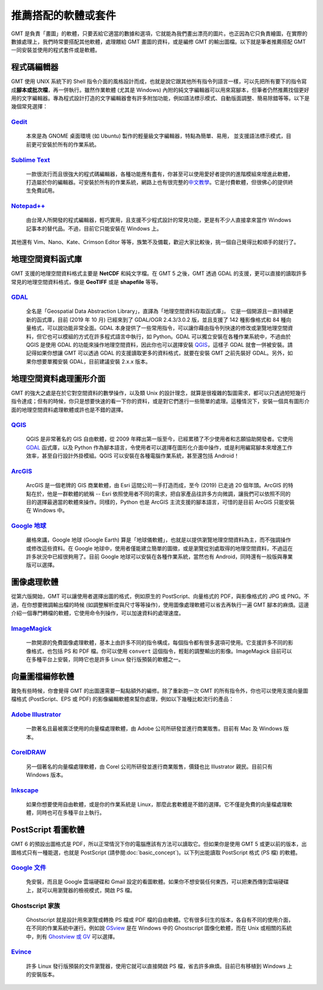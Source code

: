 ======================================
推薦搭配的軟體或套件
======================================

GMT 是負責「畫圖」的軟體，只要丟給它適當的數據和選項，它就能為我們畫出漂亮的圖片。也正因為它只負責繪圖，在實際的數據處理上，我們時常要搭配其他軟體，處理餵給 GMT 畫圖的資料，或是編修 GMT 的輸出圖檔。以下就是筆者推薦搭配 GMT 一同安裝並使用的程式套件或是軟體。

程式碼編輯器
----------------------------------------------------------
GMT 使用 UNIX 系統下的 Shell 指令介面的風格設計而成，也就是說它跟其他所有指令列語言一樣，可以先把所有要下的指令寫成\ **腳本或批次檔**，再一併執行。雖然作業軟體 (尤其是 Windows) 內附的純文字編輯器可以用來寫腳本，但筆者仍然推薦找個更好用的文字編輯器。專為程式設計打造的文字編輯器會有許多附加功能，例如語法標示模式、自動版面調整、簡易除錯等等。以下是幾個常見選擇：

`Gedit <https://wiki.gnome.org/Apps/Gedit>`_
~~~~~~~~~~~~~~~~~~~~~~~~~~~~~~~~~~~~~~~~~~~~~~~~~~~~~~~~~~~~~~~~~~~~~~~~~

  本來是為 GNOME 桌面環境 (如 Ubuntu) 製作的輕量級文字編輯器，特點為簡單、易用，  並支援語法標示模式，目前更可安裝於所有的作業系統。

`Sublime Text <http://www.sublimetext.com>`_
~~~~~~~~~~~~~~~~~~~~~~~~~~~~~~~~~~~~~~~~~~~~~~~~~~~~~~~~~~~~~~~~~~~~~~~~~

  一款很流行而且很強大的程式碼編輯器，各種功能應有盡有，你甚至可以使用愛好者提供的進階模組來增進此軟體，打造屬於你的編輯器。可安裝於所有的作業系統，網路上也有很完整的\ `中文教學 <http://docs.sublimetext.tw/>`_。它是付費軟體，但很佛心的提供終生免費試用。

`Notepad++ <https://notepad-plus-plus.org>`_
~~~~~~~~~~~~~~~~~~~~~~~~~~~~~~~~~~~~~~~~~~~~~~~~~~~~~~~~~~~~~~~~~~~~~~~~~

  由台灣人所開發的程式編輯器，輕巧實用，且支援不少程式設計的常見功能，更是有不少人直接拿來當作 Windows 記事本的替代品。不過，目前它只能安裝在 Windows 上。

其他還有 Vim、Nano、Kate、Crimson Editor 等等，族繁不及備載，歡迎大家比較後，挑一個自己覺得比較順手的就行了。

地理空間資料函式庫
--------------------------------------
GMT 支援的地理空間資料格式主要是 **NetCDF** 和純文字檔。在 GMT 5 之後，GMT 透過 GDAL 的支援，更可以直接的讀取許多常見的地理空間資料格式，像是 **GeoTIFF** 或是 **shapefile** 等等。

.. 如果你手邊有一筆資料，但卻是以不同的格式儲存，像是 **GeoTIFF**、**shapefile** 或 **KML** 之類的檔案，就需要進行額外的處理。 GMT 本身具有指令可支援操作，但功能不足以涵蓋到數十種的檔案格式。如果你有此類轉檔的需求，或是想要調整某種格式檔案內的資料，GDAL 是個不錯的選擇。

`GDAL <https://gdal.org/>`_
~~~~~~~~~~~~~~~~~~~~~~~~~~~~~~~~~~~~~~~~~~~~~~~~~~~~~~~~~~~~~~~~~~~~~~~~~

  全名是「Geospatial Data Abstraction Library」，直譯為「地理空間資料存取函式庫」。  它是一個開源且一直持續更新的函式庫，目前 (2019 年 10 月) 已經來到了 GDAL/OGR 2.4.3/3.0.2 版，並且支援了 142 種影像格式和 84 種向量格式，可以說功能非常全面。GDAL 本身提供了一些常用指令，可以讓你藉由指令列快速的修改或瀏覽地理空間資料，但它也可以模組的方式在許多程式語言中執行，如 Python。GDAL 可以獨立安裝在各種作業系統中，不過由於 QGIS 是使用 GDAL 的功能來操作地理空間資料，因此你也可以選擇安裝 `QGIS`_，這樣子 GDAL 就會一併被安裝。請記得如果你想讓 GMT 可以透過 GDAL 的支援讀取更多的資料格式，就要在安裝 GMT 之前先裝好 GDAL。另外，如果你想要單獨安裝 GDAL，目前建議安裝 2.x.x 版本。

地理空間資料處理圖形介面
--------------------------------------
GMT 的強大之處是在於它對空間資料的數學操作，以及類 Unix 的設計理念，就算是很複雜的製圖需求，都可以只透過短短幾行指令達成；但有的時候，你只是想要快速的看一下你的資料，或是對它們進行一些簡單的處理。這種情況下，安裝一個具有圖形介面的地理空間資料處理軟體或許也是不錯的選擇。

`QGIS <http://qgis.org/>`_
~~~~~~~~~~~~~~~~~~~~~~~~~~~~~~~~~~~~~~~~~~~~~~~~~~~~~~~~~~~~~~~~~~~~~~~~~

  QGIS 是非常著名的 GIS 自由軟體，從 2009 年釋出第一版至今，已經累積了不少使用者和志願協助開發者。它使用 `GDAL`_ 函式庫，以及 Python 作為腳本語言，令使用者可以選擇在圖形化介面中操作，或是利用編寫腳本來增進工作效率，甚至自行設計外掛模組。QGIS 可以安裝在各種電腦作業系統，甚至還包括 Android！

`ArcGIS <https://www.arcgis.com/>`_
~~~~~~~~~~~~~~~~~~~~~~~~~~~~~~~~~~~~~~~~~~~~~~~~~~~~~~~~~~~~~~~~~~~~~~~~~

  ArcGIS 是一個老牌的 GIS 商業軟體，由 Esri 這間公司一手打造而成，至今 (2019) 已走過 20 個年頭。ArcGIS 的特點在於，他是一群軟體的統稱 -- Esri 依照使用者不同的需求，把自家產品往許多方向微調，讓我們可以依照不同的目的選擇最適當的軟體來操作。同樣的，Python 也是 ArcGIS 主流支援的腳本語言，可惜的是目前 ArcGIS 只能安裝在 Windows 中。

`Google 地球 <http://www.google.com/intl/zh-TW/earth/>`_
~~~~~~~~~~~~~~~~~~~~~~~~~~~~~~~~~~~~~~~~~~~~~~~~~~~~~~~~~~~~~~~~~~~~~~~~~

  嚴格來講，Google 地球 (Google Earth) 算是「地球儀軟體」，也就是以提供瀏覽地理空間資料為主，而不強調操作或修改這些資料。在 Google 地球中，使用者僅能建立簡單的圖徵，或是瀏覽從別處取得的地理空間資料，不過這在許多狀況中已經很夠用了。目前 Google 地球可以安裝在各種作業系統，當然也有 Android，同時還有一般版與專業版可以選擇。


圖像處理軟體
--------------------------------------
從第六版開始，GMT 可以讓使用者選擇出圖的格式，例如原生的 PostScript、向量格式的 PDF，與影像格式的 JPG 或 PNG。不過，在你想要微調輸出檔的時候 (如調整解析度與尺寸等等操作)，使用圖像處理軟體可以省去再執行一遍 GMT 腳本的麻煩。這邊介紹一個專門轉檔的軟體，它使用命令列操作，可以加速資料的處理速度。

`ImageMagick <http://www.imagemagick.org/>`_
~~~~~~~~~~~~~~~~~~~~~~~~~~~~~~~~~~~~~~~~~~~~~~~~~~~~~~~~~~~~~~~~~~~~~~~~~
  一款開源的免費圖像處理軟體，基本上由許多不同的指令構成，每個指令都有很多選項可使用。它支援許多不同的影像格式，也包括 PS 和 PDF 檔。你可以使用 ``convert`` 這個指令，輕鬆的調整輸出的影像。ImageMagick 目前可以在多種平台上安裝，同時它也是許多 Linux 發行版預裝的軟體之一。

向量圖檔編修軟體
--------------------------------------
難免有些時候，你會覺得 GMT 的出圖還需要一點點額外的編修。除了重新跑一次 GMT 的所有指令外，你也可以使用支援向量圖檔格式 (PostScript、EPS 或 PDF) 的影像編輯軟體來幫你處理，例如以下幾種比較流行的產品：

`Adobe Illustrator <http://www.adobe.com/tw/products/illustrator.html>`_
~~~~~~~~~~~~~~~~~~~~~~~~~~~~~~~~~~~~~~~~~~~~~~~~~~~~~~~~~~~~~~~~~~~~~~~~~

  一款著名且最被廣泛使用的向量檔處理軟體，由 Adobe 公司所研發並進行商業販售。目前有 Mac 及 Windows 版本。



`CorelDRAW <http://www.coreldraw.com/tw/>`_
~~~~~~~~~~~~~~~~~~~~~~~~~~~~~~~~~~~~~~~~~~~~~~~~~~~~~~~~~~~~~~~~~~~~~~~~~

  另一個著名的向量檔處理軟體，由 Corel 公司所研發並進行商業販售，價錢也比 Illustrator 親民。目前只有 Windows 版本。



`Inkscape <https://inkscape.org/>`_
~~~~~~~~~~~~~~~~~~~~~~~~~~~~~~~~~~~~~~~~~~~~~~~~~~~~~~~~~~~~~~~~~~~~~~~~~

  如果你想要使用自由軟體，或是你的作業系統是 Linux，那麼此套軟體是不錯的選擇。它不僅是免費的向量檔處理軟體，同時也可在多種平台上執行。


.. _PostScript Viewer:
.. _PostScript 看圖軟體:

PostScript 看圖軟體
--------------------------------------
GMT 6 的預設出圖格式是 PDF，所以正常情況下你的電腦應該有方法可以讀取它。但如果你是使用 GMT 5 或更以前的版本，出圖格式只有一種能選，也就是 PostScript (請參閱\ :doc:`basic_concept`\ )。以下列出能讀取 PostScript 格式 (PS 檔) 的軟體。

`Google 文件 <https://www.google.com/intl/zh-TW/docs/about/>`_
~~~~~~~~~~~~~~~~~~~~~~~~~~~~~~~~~~~~~~~~~~~~~~~~~~~~~~~~~~~~~~~~~~~~~~~~~

  免安裝，而且是 Google 雲端硬碟和 Gmail 設定的看圖軟體。如果你不想安裝任何東西，可以把東西傳到雲端硬碟上，就可以用瀏覽器的檢視模式，開啟 PS 檔。

Ghostscript 家族
~~~~~~~~~~~~~~~~~~~~~~~~~~~~~~~~~~~~~~~~~~~~~~~~~~~~~~~~~~~~~~~~~~~~~~~~~

  Ghostscript 就是設計用來瀏覽或轉換 PS 檔或 PDF 檔的自由軟體。它有很多衍生的版本，各自有不同的使用介面，在不同的作業系統中運行。例如說 `GSview <http://pages.cs.wisc.edu/~ghost/gsview/>`_ 是在 Windows 中的 Ghostscript 圖像化軟體，而在 Unix 或相關的系統中，則有 `Ghostview 或 GV <http://pages.cs.wisc.edu/~ghost/>`_ 可以選擇。

`Evince <https://wiki.gnome.org/Apps/Evince>`_ 
~~~~~~~~~~~~~~~~~~~~~~~~~~~~~~~~~~~~~~~~~~~~~~~~~~~~~~~~~~~~~~~~~~~~~~~~~

  許多 Linux 發行版預裝的文件瀏覽器，使用它就可以直接開啟 PS 檔，省去許多麻煩。目前已有移植到 Windows 上的安裝版本。




